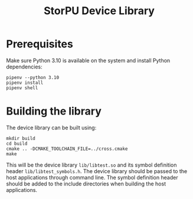 #+TITLE: StorPU Device Library

* Prerequisites
Make sure Python 3.10 is available on the system and install Python dependencies:
#+BEGIN_SRC shell
pipenv --python 3.10
pipenv install
pipenv shell
#+END_SRC

* Building the library
The device library can be built using:
#+BEGIN_SRC shell
mkdir build
cd build
cmake .. -DCMAKE_TOOLCHAIN_FILE=../cross.cmake
make
#+END_SRC

This will be the device library =lib/libtest.so= and its symbol definition header =lib/libtest_symbols.h=. The device library should be passed to the host applications through command line. The symbol definition header should be added to the include directories when building the host applications.
